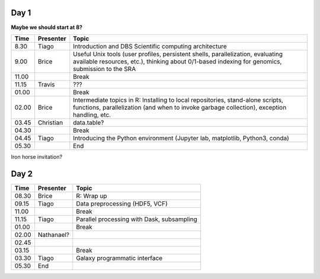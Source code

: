 -----
Day 1
-----

**Maybe we should start at 8?**

====== =========== ============
 Time   Presenter   Topic
====== =========== ============
8.30   Tiago       Introduction and DBS Scientific computing architecture
9.00   Brice       Useful Unix tools (user profiles, persistent shells, parallelization, evaluating available resources, etc.), thinking about 0/1-based indexing for genomics, submission to the SRA
11.00              Break
11.15  Travis      ???
01.00              Break
02.00  Brice       Intermediate topics in R: Installing to local repositories, stand-alone scripts, functions, parallelization (and when to invoke garbage collection), exception handling, etc. 
03.45  Christian   data.table?      
04.30              Break
04.45  Tiago       Introducing the Python environment (Jupyter lab, matplotlib, Python3, conda)
05.30              End
====== =========== ============

Iron horse invitation?


-----
Day 2
-----

====== =========== ============
 Time   Presenter   Topic
====== =========== ============
08.30  Brice       R: Wrap up
09.15  Tiago       Data preprocessing (HDF5, VCF)
11.00              Break
11.15  Tiago       Parallel processing with Dask, subsampling
01.00              Break
02.00  Nathanael?
02.45
03.15              Break
03.30  Tiago       Galaxy programmatic interface
05.30  End
====== =========== ============
